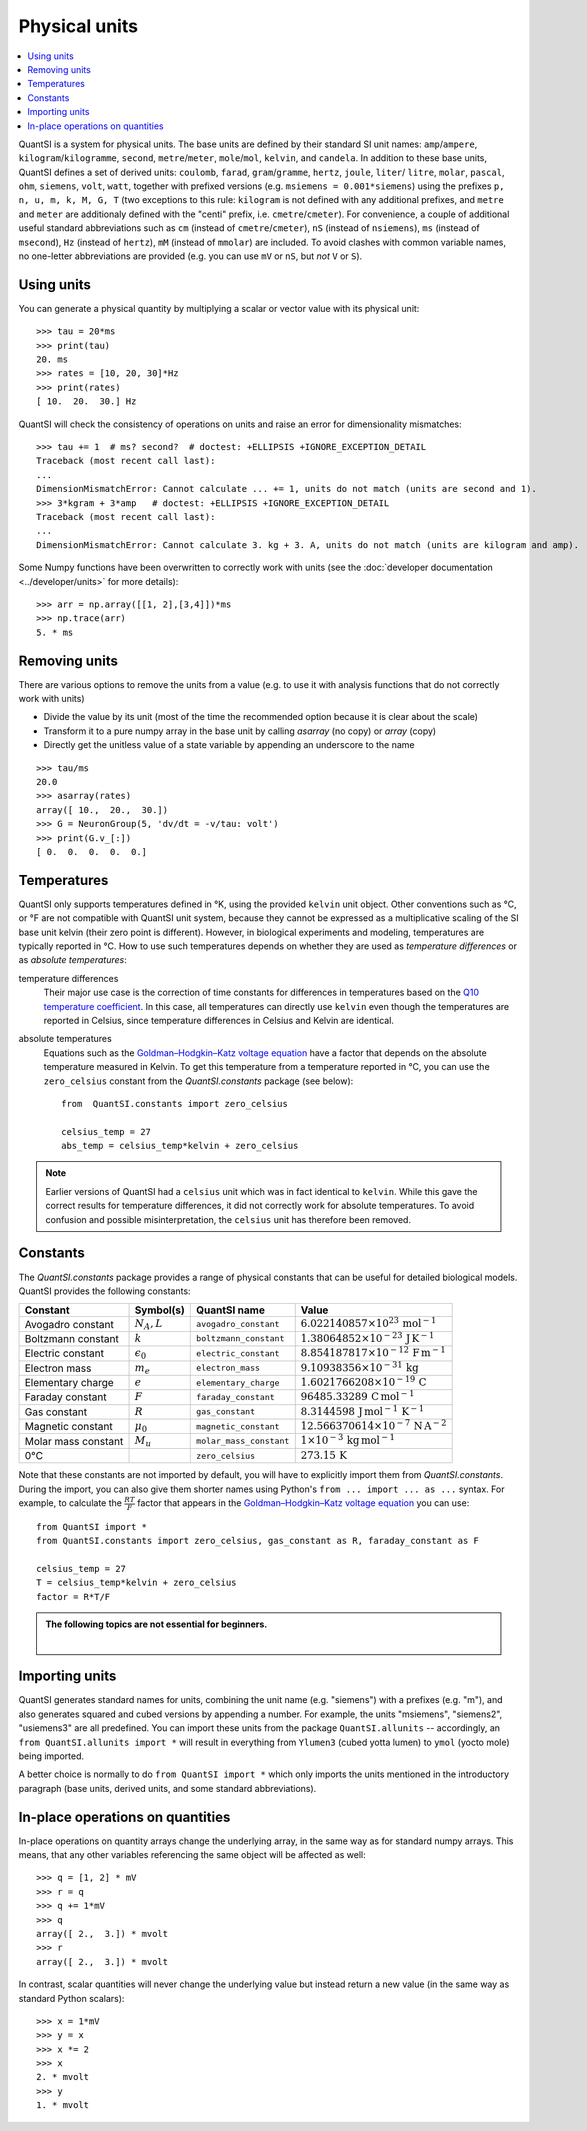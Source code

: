 Physical units
==============

.. contents::
    :local:
    :depth: 1

QuantSI is a system for physical units. The base units are defined by their
standard SI unit names: ``amp``/``ampere``, ``kilogram``/``kilogramme``,
``second``, ``metre``/``meter``, ``mole``/``mol``, ``kelvin``, and ``candela``.
In addition to these base units, QuantSI defines a set of derived units:
``coulomb``, ``farad``, ``gram``/``gramme``, ``hertz``, ``joule``, ``liter``/
``litre``, ``molar``, ``pascal``, ``ohm``,  ``siemens``, ``volt``, ``watt``,
together with prefixed versions (e.g. ``msiemens = 0.001*siemens``) using the
prefixes ``p, n, u, m, k, M, G, T`` (two exceptions to this rule: ``kilogram``
is not defined with any additional prefixes, and ``metre`` and ``meter`` are
additionaly defined with the "centi" prefix, i.e. ``cmetre``/``cmeter``).
For convenience, a couple of additional useful standard abbreviations such as
``cm`` (instead of ``cmetre``/``cmeter``), ``nS`` (instead of ``nsiemens``),
``ms`` (instead of ``msecond``), ``Hz`` (instead of ``hertz``), ``mM``
(instead of ``mmolar``) are included. To avoid clashes with common variable
names, no one-letter abbreviations are provided (e.g. you can use ``mV`` or
``nS``, but *not* ``V`` or ``S``).

Using units
-----------
You can generate a physical quantity by multiplying a scalar or vector value
with its physical unit::

    >>> tau = 20*ms
    >>> print(tau)
    20. ms
    >>> rates = [10, 20, 30]*Hz
    >>> print(rates)
    [ 10.  20.  30.] Hz

QuantSI will check the consistency of operations on units and raise an error for
dimensionality mismatches::

    >>> tau += 1  # ms? second?  # doctest: +ELLIPSIS +IGNORE_EXCEPTION_DETAIL
    Traceback (most recent call last):
    ...
    DimensionMismatchError: Cannot calculate ... += 1, units do not match (units are second and 1).
    >>> 3*kgram + 3*amp   # doctest: +ELLIPSIS +IGNORE_EXCEPTION_DETAIL
    Traceback (most recent call last):
    ...
    DimensionMismatchError: Cannot calculate 3. kg + 3. A, units do not match (units are kilogram and amp).

Some Numpy functions have been overwritten to correctly work with units (see the
:doc:`developer documentation <../developer/units>` for more details)::

    >>> arr = np.array([[1, 2],[3,4]])*ms
    >>> np.trace(arr)
    5. * ms

Removing units
--------------
There are various options to remove the units from a value (e.g. to use it with
analysis functions that do not correctly work with units)

* Divide the value by its unit (most of the time the recommended option
  because it is clear about the scale)
* Transform it to a pure numpy array in the base unit by calling `asarray`
  (no copy) or `array` (copy)
* Directly get the unitless value of a state variable by appending an underscore
  to the name

::

    >>> tau/ms
    20.0
    >>> asarray(rates)
    array([ 10.,  20.,  30.])
    >>> G = NeuronGroup(5, 'dv/dt = -v/tau: volt')
    >>> print(G.v_[:])
    [ 0.  0.  0.  0.  0.]


Temperatures
------------
QuantSI only supports temperatures defined in °K, using the provided ``kelvin``
unit object. Other conventions such as °C, or °F are not compatible with QuantSI
unit system, because they cannot be expressed as a multiplicative scaling of the
SI base unit kelvin (their zero point is different). However, in biological
experiments and modeling, temperatures are typically reported in °C. How to use
such temperatures depends on whether they are used as *temperature differences*
or as *absolute temperatures*:

temperature differences
    Their major use case is the correction of time constants for differences in
    temperatures based on the `Q10 temperature coefficient <https://en.wikipedia.org/wiki/Q10_(temperature_coefficient)>`_.
    In this case, all temperatures can directly use ``kelvin`` even though the
    temperatures are reported in Celsius, since temperature differences in
    Celsius and Kelvin are identical.

absolute temperatures
    Equations such as the `Goldman–Hodgkin–Katz voltage equation <https://en.wikipedia.org/wiki/Goldman_equation>`_
    have a factor that depends on the absolute temperature measured in Kelvin.
    To get this temperature from a temperature reported in °C, you can use the
    ``zero_celsius`` constant from the `QuantSI.constants` package (see
    below)::

        from  QuantSI.constants import zero_celsius

        celsius_temp = 27
        abs_temp = celsius_temp*kelvin + zero_celsius

.. note:: Earlier versions of QuantSI had a ``celsius`` unit which was in fact
          identical to ``kelvin``. While this gave the correct results for
          temperature differences, it did not correctly work for absolute
          temperatures. To avoid confusion and possible misinterpretation,
          the ``celsius`` unit has therefore been removed.

.. _constants:

Constants
---------
The `QuantSI.constants` package provides a range of physical constants that
can be useful for detailed biological models. QuantSI provides the following
constants:

==================== ================== ======================= ==================================================================
Constant             Symbol(s)          QuantSI name              Value
==================== ================== ======================= ==================================================================
Avogadro constant    :math:`N_A, L`     ``avogadro_constant``   :math:`6.022140857\times 10^{23}\,\mathrm{mol}^{-1}`
Boltzmann constant   :math:`k`          ``boltzmann_constant``  :math:`1.38064852\times 10^{-23}\,\mathrm{J}\,\mathrm{K}^{-1}`
Electric constant    :math:`\epsilon_0` ``electric_constant``   :math:`8.854187817\times 10^{-12}\,\mathrm{F}\,\mathrm{m}^{-1}`
Electron mass        :math:`m_e`        ``electron_mass``       :math:`9.10938356\times 10^{-31}\,\mathrm{kg}`
Elementary charge    :math:`e`          ``elementary_charge``   :math:`1.6021766208\times 10^{-19}\,\mathrm{C}`
Faraday constant     :math:`F`          ``faraday_constant``    :math:`96485.33289\,\mathrm{C}\,\mathrm{mol}^{-1}`
Gas constant         :math:`R`          ``gas_constant``        :math:`8.3144598\,\mathrm{J}\,\mathrm{mol}^{-1}\,\mathrm{K}^{-1}`
Magnetic constant    :math:`\mu_0`      ``magnetic_constant``   :math:`12.566370614\times 10^{-7}\,\mathrm{N}\,\mathrm{A}^{-2}`
Molar mass constant  :math:`M_u`        ``molar_mass_constant`` :math:`1\times 10^{-3}\,\mathrm{kg}\,\mathrm{mol}^{-1}`
0°C                                     ``zero_celsius``        :math:`273.15\,\mathrm{K}`
==================== ================== ======================= ==================================================================

Note that these constants are not imported by default, you will have to
explicitly import them from `QuantSI.constants`. During the import, you
can also give them shorter names using Python's ``from ... import ... as ...``
syntax. For example, to calculate the :math:`\frac{RT}{F}` factor that appears
in the `Goldman–Hodgkin–Katz voltage equation <https://en.wikipedia.org/wiki/Goldman_equation>`_
you can use::

    from QuantSI import *
    from QuantSI.constants import zero_celsius, gas_constant as R, faraday_constant as F

    celsius_temp = 27
    T = celsius_temp*kelvin + zero_celsius
    factor = R*T/F


.. admonition:: The following topics are not essential for beginners.

    |

Importing units
---------------
QuantSI generates standard names for units, combining the unit name (e.g.
"siemens") with a prefixes (e.g. "m"), and also generates squared and cubed
versions by appending a number. For example, the units "msiemens", "siemens2",
"usiemens3" are all predefined. You can import these units from the package
``QuantSI.allunits`` -- accordingly, an
``from QuantSI.allunits import *`` will result in everything from
``Ylumen3`` (cubed yotta lumen) to ``ymol`` (yocto mole) being imported.

A better choice is normally to do ``from QuantSI import *`` which only imports the units mentioned in
the introductory paragraph (base units, derived units, and some standard
abbreviations).

In-place operations on quantities
---------------------------------
In-place operations on quantity arrays change the underlying array, in the
same way as for standard numpy arrays. This means, that any other variables
referencing the same object will be affected as well::

    >>> q = [1, 2] * mV
    >>> r = q
    >>> q += 1*mV
    >>> q
    array([ 2.,  3.]) * mvolt
    >>> r
    array([ 2.,  3.]) * mvolt

In contrast, scalar quantities will never change the underlying value but
instead return a new value (in the same way as standard Python scalars)::

    >>> x = 1*mV
    >>> y = x
    >>> x *= 2
    >>> x
    2. * mvolt
    >>> y
    1. * mvolt
